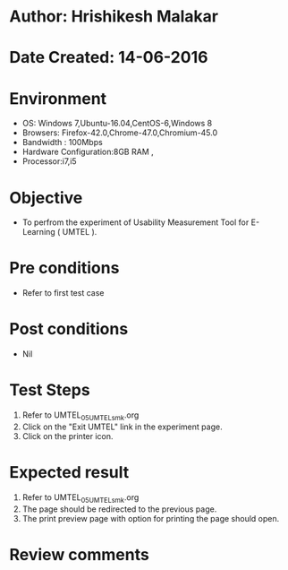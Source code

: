 * Author: Hrishikesh Malakar
* Date Created: 14-06-2016
* Environment
  - OS: Windows 7,Ubuntu-16.04,CentOS-6,Windows 8
  - Browsers: Firefox-42.0,Chrome-47.0,Chromium-45.0
  - Bandwidth : 100Mbps
  - Hardware Configuration:8GB RAM , 
  - Processor:i7,i5

* Objective
  - To perfrom the experiment of Usability Measurement Tool for E-Learning ( UMTEL ).

* Pre conditions
  - Refer to first test case 
  
* Post conditions
   - Nil
* Test Steps
  1. Refer to UMTEL_05_UMTEL_smk.org
  2. Click on the "Exit UMTEL" link in the experiment page.
  3. Click on the printer icon.
 
* Expected result
  1. Refer to UMTEL_05_UMTEL_smk.org
  2. The page should be redirected to the previous page.
  3. The print preview page with option for printing the page should open.
  
* Review comments
